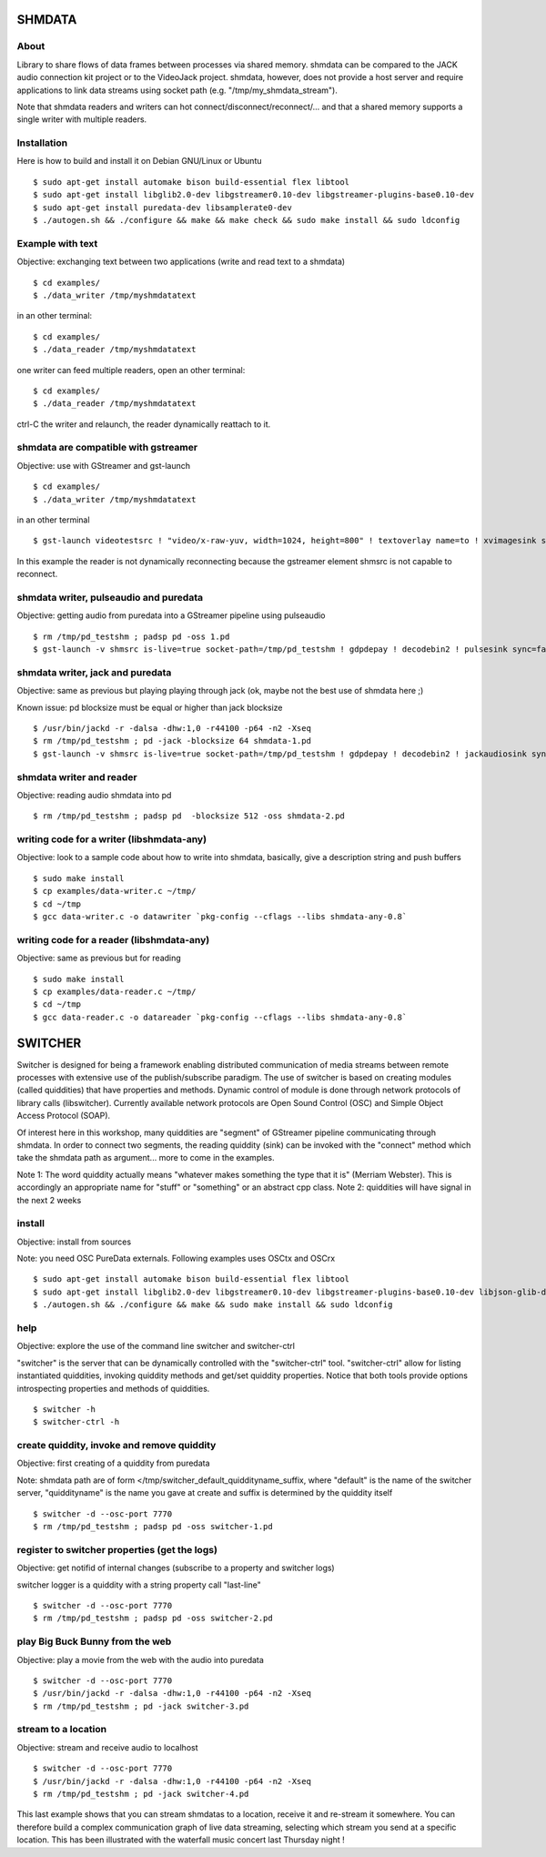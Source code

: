 SHMDATA
=======

About
-----
Library to share flows of data frames between processes via shared memory. 
shmdata can be compared to the JACK audio connection kit project or to the
VideoJack project. shmdata, however, does not provide a host server and require applications to link data streams using socket path (e.g. "/tmp/my_shmdata_stream"). 

Note that shmdata readers and writers can hot connect/disconnect/reconnect/... 
and that a shared memory supports a single writer with multiple readers.

Installation
------------
Here is how to build and install it on Debian GNU/Linux or Ubuntu
::

  $ sudo apt-get install automake bison build-essential flex libtool 
  $ sudo apt-get install libglib2.0-dev libgstreamer0.10-dev libgstreamer-plugins-base0.10-dev
  $ sudo apt-get install puredata-dev libsamplerate0-dev
  $ ./autogen.sh && ./configure && make && make check && sudo make install && sudo ldconfig

Example with text
-----------------
Objective: exchanging text between two applications (write and read text to a shmdata)
::
  
  $ cd examples/
  $ ./data_writer /tmp/myshmdatatext

in an other terminal::

  $ cd examples/
  $ ./data_reader /tmp/myshmdatatext

one writer can feed multiple readers, open an other terminal::

  $ cd examples/
  $ ./data_reader /tmp/myshmdatatext

ctrl-C the writer and relaunch, the reader dynamically reattach to it. 

shmdata are compatible with gstreamer
-----------------------------------------
Objective: use with GStreamer and gst-launch
::

  $ cd examples/
  $ ./data_writer /tmp/myshmdatatext

in an other terminal
::

  $ gst-launch videotestsrc ! "video/x-raw-yuv, width=1024, height=800" ! textoverlay name=to ! xvimagesink shmsrc socket-path=/tmp/truc ! gdpdepay ! to.

In this example the reader is not dynamically reconnecting because the gstreamer element shmsrc is not capable to reconnect.

shmdata writer, pulseaudio and puredata
---------------------------------------
Objective: getting audio from puredata into a GStreamer pipeline using pulseaudio
::

  $ rm /tmp/pd_testshm ; padsp pd -oss 1.pd
  $ gst-launch -v shmsrc is-live=true socket-path=/tmp/pd_testshm ! gdpdepay ! decodebin2 ! pulsesink sync=false

shmdata writer, jack and puredata
---------------------------------
Objective: same as previous but playing playing through jack (ok, maybe not the best use of shmdata here ;)

Known issue: pd blocksize must be equal or higher than jack blocksize
::
 
  $ /usr/bin/jackd -r -dalsa -dhw:1,0 -r44100 -p64 -n2 -Xseq
  $ rm /tmp/pd_testshm ; pd -jack -blocksize 64 shmdata-1.pd
  $ gst-launch -v shmsrc is-live=true socket-path=/tmp/pd_testshm ! gdpdepay ! decodebin2 ! jackaudiosink sync=false


shmdata writer and reader
-------------------------
Objective: reading audio shmdata into pd
::

  $ rm /tmp/pd_testshm ; padsp pd  -blocksize 512 -oss shmdata-2.pd

writing code for a writer (libshmdata-any)
------------------------------------------
Objective: look to a sample code about how to write into shmdata, basically, give a description string and push buffers
::

  $ sudo make install
  $ cp examples/data-writer.c ~/tmp/
  $ cd ~/tmp
  $ gcc data-writer.c -o datawriter `pkg-config --cflags --libs shmdata-any-0.8`

writing code for a reader (libshmdata-any)
------------------------------------------
Objective: same as previous but for reading
::

  $ sudo make install
  $ cp examples/data-reader.c ~/tmp/
  $ cd ~/tmp
  $ gcc data-reader.c -o datareader `pkg-config --cflags --libs shmdata-any-0.8`


SWITCHER
========

Switcher is designed for being a framework enabling distributed communication of media streams between remote processes with extensive use of the publish/subscribe paradigm.
The use of switcher is based on creating modules (called quiddities) that have properties and methods. Dynamic control of module is done through network protocols of library calls (libswitcher). Currently available network protocols are Open Sound Control (OSC) and Simple Object Access Protocol (SOAP).

Of interest here in this workshop, many quiddities are "segment" of GStreamer pipeline communicating through shmdata. In order to connect two segments, the reading quiddity (sink) can be invoked with the "connect" method which take the shmdata path as argument... more to come in the examples.   

Note 1: The word quiddity actually means "whatever makes something the type that it is" (Merriam Webster). This is accordingly an appropriate name for "stuff" or "something" or an abstract cpp class. 
Note 2: quiddities will have signal in the next 2 weeks
 
install
-------
Objective: install from sources

Note: you need OSC PureData externals. Following examples uses OSCtx and OSCrx
::

  $ sudo apt-get install automake bison build-essential flex libtool
  $ sudo apt-get install libglib2.0-dev libgstreamer0.10-dev libgstreamer-plugins-base0.10-dev libjson-glib-dev liblo-dev
  $ ./autogen.sh && ./configure && make && sudo make install && sudo ldconfig


help
----
Objective: explore the use of the command line switcher and switcher-ctrl

"switcher" is the server that can be dynamically controlled with the "switcher-ctrl" tool. "switcher-ctrl" allow for listing instantiated quiddities, invoking quiddity methods and get/set quiddity properties. Notice that both tools provide options introspecting properties and methods of quiddities.
::

  $ switcher -h
  $ switcher-ctrl -h

create quiddity, invoke and remove quiddity
-------------------------------------------
Objective: first creating of a quiddity from puredata

Note: shmdata path are of form </tmp/switcher_default_quiddityname_suffix, 
where "default" is the name of the switcher server, "quiddityname" is the name you gave at create and suffix is determined by the quiddity itself
::

  $ switcher -d --osc-port 7770
  $ rm /tmp/pd_testshm ; padsp pd -oss switcher-1.pd

register to switcher properties (get the logs)
----------------------------------------------
Objective: get notifid of internal changes (subscribe to a property and switcher logs) 

switcher logger is a quiddity with a string property call "last-line"
::

  $ switcher -d --osc-port 7770
  $ rm /tmp/pd_testshm ; padsp pd -oss switcher-2.pd

play Big Buck Bunny from the web 
--------------------------------
Objective: play a movie from the web with the audio into puredata
::

  $ switcher -d --osc-port 7770
  $ /usr/bin/jackd -r -dalsa -dhw:1,0 -r44100 -p64 -n2 -Xseq
  $ rm /tmp/pd_testshm ; pd -jack switcher-3.pd

stream to a location
--------------------
Objective: stream and receive audio to localhost
::

  $ switcher -d --osc-port 7770
  $ /usr/bin/jackd -r -dalsa -dhw:1,0 -r44100 -p64 -n2 -Xseq
  $ rm /tmp/pd_testshm ; pd -jack switcher-4.pd

This last example shows that you can stream shmdatas to a location, receive it and re-stream it somewhere. You can therefore build a complex communication graph of live data streaming, selecting which stream you send at a specific location. This has been illustrated with the waterfall music concert last Thursday night ! 
